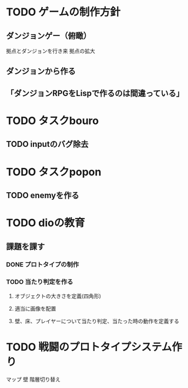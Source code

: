 * TODO ゲームの制作方針
** ダンジョンゲー（俯瞰）
   拠点とダンジョンを行き来
   拠点の拡大

** ダンジョンから作る
** 「ダンジョンRPGをLispで作るのは間違っている」

* TODO タスクbouro
** TODO inputのバグ除去
* TODO タスクpopon
** TODO enemyを作る

* TODO dioの教育
** 課題を課す
*** DONE プロトタイプの制作
*** TODO 当たり判定を作る
**** オブジェクトの大きさを定義(四角形)
**** 適当に画像を配置
**** 壁、床、プレイヤーについて当たり判定、当たった時の動作を定義する


* TODO 戦闘のプロトタイプシステム作り
  マップ
  壁
  階層切り替え
